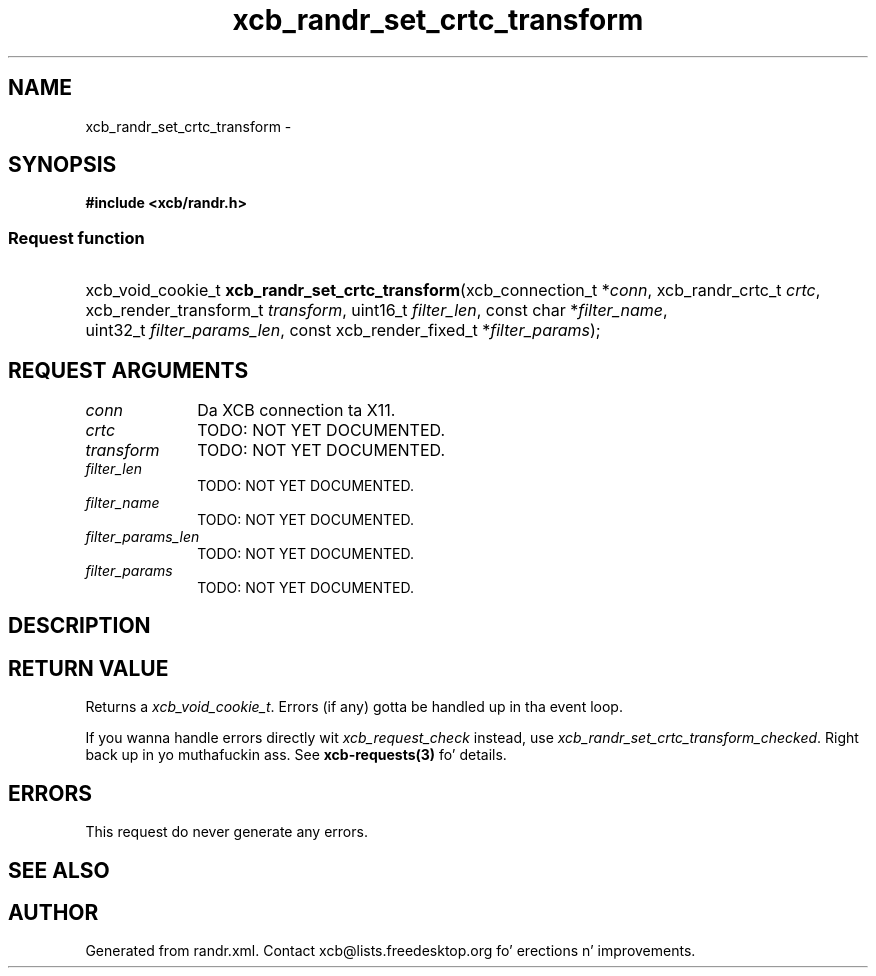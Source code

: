 .TH xcb_randr_set_crtc_transform 3  2013-08-04 "XCB" "XCB Requests"
.ad l
.SH NAME
xcb_randr_set_crtc_transform \- 
.SH SYNOPSIS
.hy 0
.B #include <xcb/randr.h>
.SS Request function
.HP
xcb_void_cookie_t \fBxcb_randr_set_crtc_transform\fP(xcb_connection_t\ *\fIconn\fP, xcb_randr_crtc_t\ \fIcrtc\fP, xcb_render_transform_t\ \fItransform\fP, uint16_t\ \fIfilter_len\fP, const char\ *\fIfilter_name\fP, uint32_t\ \fIfilter_params_len\fP, const xcb_render_fixed_t\ *\fIfilter_params\fP);
.br
.hy 1
.SH REQUEST ARGUMENTS
.IP \fIconn\fP 1i
Da XCB connection ta X11.
.IP \fIcrtc\fP 1i
TODO: NOT YET DOCUMENTED.
.IP \fItransform\fP 1i
TODO: NOT YET DOCUMENTED.
.IP \fIfilter_len\fP 1i
TODO: NOT YET DOCUMENTED.
.IP \fIfilter_name\fP 1i
TODO: NOT YET DOCUMENTED.
.IP \fIfilter_params_len\fP 1i
TODO: NOT YET DOCUMENTED.
.IP \fIfilter_params\fP 1i
TODO: NOT YET DOCUMENTED.
.SH DESCRIPTION
.SH RETURN VALUE
Returns a \fIxcb_void_cookie_t\fP. Errors (if any) gotta be handled up in tha event loop.

If you wanna handle errors directly wit \fIxcb_request_check\fP instead, use \fIxcb_randr_set_crtc_transform_checked\fP. Right back up in yo muthafuckin ass. See \fBxcb-requests(3)\fP fo' details.
.SH ERRORS
This request do never generate any errors.
.SH SEE ALSO
.SH AUTHOR
Generated from randr.xml. Contact xcb@lists.freedesktop.org fo' erections n' improvements.
